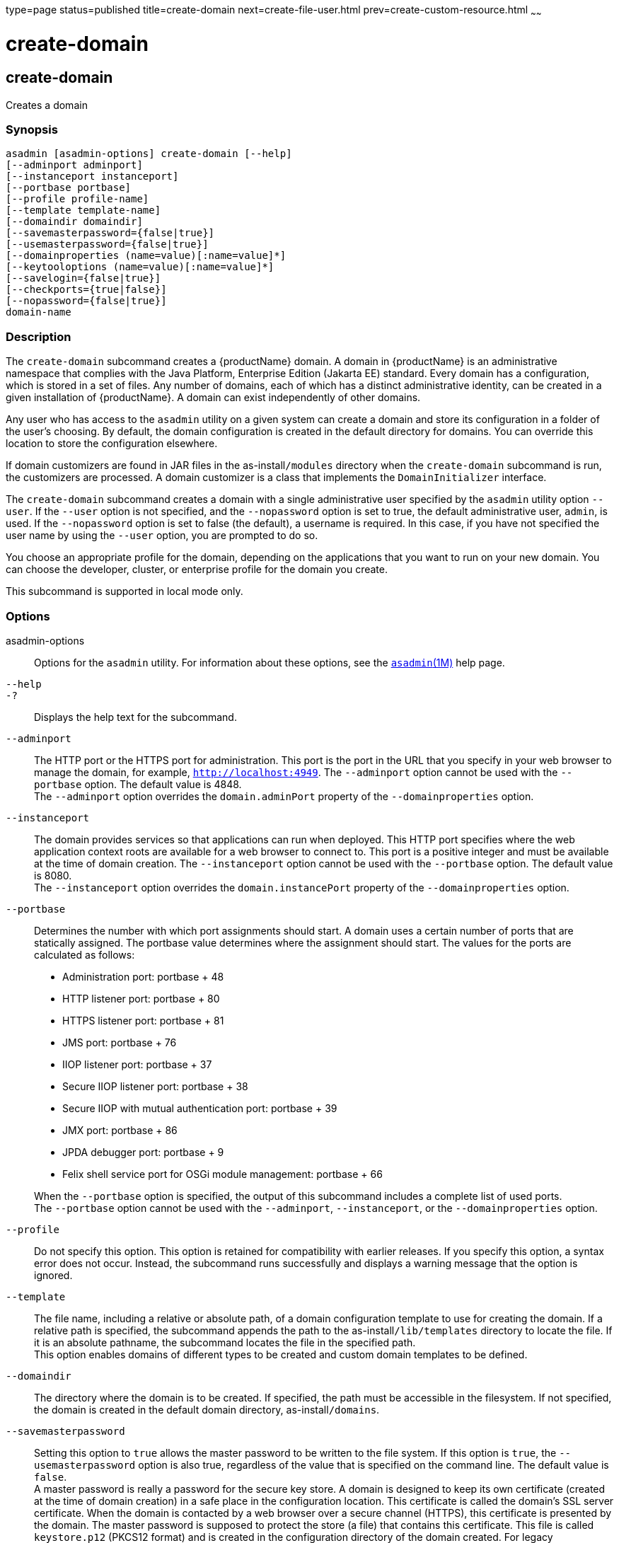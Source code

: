 type=page
status=published
title=create-domain
next=create-file-user.html
prev=create-custom-resource.html
~~~~~~

= create-domain

[[create-domain]]

== create-domain

Creates a domain

=== Synopsis

[source]
----
asadmin [asadmin-options] create-domain [--help]
[--adminport adminport]
[--instanceport instanceport]
[--portbase portbase]
[--profile profile-name]
[--template template-name]
[--domaindir domaindir]
[--savemasterpassword={false|true}]
[--usemasterpassword={false|true}]
[--domainproperties (name=value)[:name=value]*]
[--keytooloptions (name=value)[:name=value]*]
[--savelogin={false|true}]
[--checkports={true|false}]
[--nopassword={false|true}]
domain-name
----

=== Description

The `create-domain` subcommand creates a {productName} domain. A
domain in {productName} is an administrative namespace that complies
with the Java Platform, Enterprise Edition (Jakarta EE) standard. Every
domain has a configuration, which is stored in a set of files. Any
number of domains, each of which has a distinct administrative identity,
can be created in a given installation of {productName}. A domain
can exist independently of other domains.

Any user who has access to the `asadmin` utility on a given system can
create a domain and store its configuration in a folder of the user's
choosing. By default, the domain configuration is created in the default
directory for domains. You can override this location to store the
configuration elsewhere.

If domain customizers are found in JAR files in the as-install``/modules``
directory when the `create-domain` subcommand is run, the customizers
are processed. A domain customizer is a class that implements the
`DomainInitializer` interface.

The `create-domain` subcommand creates a domain with a single
administrative user specified by the `asadmin` utility option `--user`.
If the `--user` option is not specified, and the `--nopassword` option
is set to true, the default administrative user, `admin`, is used. If
the `--nopassword` option is set to false (the default), a username is
required. In this case, if you have not specified the user name by using
the `--user` option, you are prompted to do so.

You choose an appropriate profile for the domain, depending on the
applications that you want to run on your new domain. You can choose the
developer, cluster, or enterprise profile for the domain you create.

This subcommand is supported in local mode only.

=== Options

asadmin-options::
  Options for the `asadmin` utility. For information about these
  options, see the xref:asadmin.adoc#asadmin[`asadmin`(1M)] help page.
`--help`::
`-?`::
  Displays the help text for the subcommand.
`--adminport`::
  The HTTP port or the HTTPS port for administration. This port is the
  port in the URL that you specify in your web browser to manage the
  domain, for example, `http://localhost:4949`. The `--adminport` option
  cannot be used with the `--portbase` option. The default value is 4848. +
  The `--adminport` option overrides the `domain.adminPort` property of
  the `--domainproperties` option.
`--instanceport`::
  The domain provides services so that applications can run when
  deployed. This HTTP port specifies where the web application context
  roots are available for a web browser to connect to. This port is a
  positive integer and must be available at the time of domain creation.
  The `--instanceport` option cannot be used with the `--portbase`
  option. The default value is 8080. +
  The `--instanceport` option overrides the `domain.instancePort`
  property of the `--domainproperties` option.
`--portbase`::
  Determines the number with which port assignments should start. A
  domain uses a certain number of ports that are statically assigned.
  The portbase value determines where the assignment should start. The
  values for the ports are calculated as follows:

  * Administration port: portbase + 48
  * HTTP listener port: portbase + 80
  * HTTPS listener port: portbase + 81
  * JMS port: portbase + 76
  * IIOP listener port: portbase + 37
  * Secure IIOP listener port: portbase + 38
  * Secure IIOP with mutual authentication port: portbase + 39
  * JMX port: portbase + 86
  * JPDA debugger port: portbase + 9
  * Felix shell service port for OSGi module management: portbase + 66

+
When the `--portbase` option is specified, the output of this
  subcommand includes a complete list of used ports. +
  The `--portbase` option cannot be used with the `--adminport`,
  `--instanceport`, or the `--domainproperties` option.
`--profile`::
  Do not specify this option. This option is retained for compatibility
  with earlier releases. If you specify this option, a syntax error does
  not occur. Instead, the subcommand runs successfully and displays a
  warning message that the option is ignored.
`--template`::
  The file name, including a relative or absolute path, of a domain
  configuration template to use for creating the domain. If a relative
  path is specified, the subcommand appends the path to the
  as-install``/lib/templates`` directory to locate the file. If it is an
  absolute pathname, the subcommand locates the file in the specified
  path. +
  This option enables domains of different types to be created and
  custom domain templates to be defined.
`--domaindir`::
  The directory where the domain is to be created. If specified, the
  path must be accessible in the filesystem. If not specified, the
  domain is created in the default domain directory,
  as-install``/domains``.
`--savemasterpassword`::
  Setting this option to `true` allows the master password to be written
  to the file system. If this option is `true`, the
  `--usemasterpassword` option is also true, regardless of the value
  that is specified on the command line. The default value is `false`. +
  A master password is really a password for the secure key store. A
  domain is designed to keep its own certificate (created at the time of
  domain creation) in a safe place in the configuration location. This
  certificate is called the domain's SSL server certificate. When the
  domain is contacted by a web browser over a secure channel (HTTPS),
  this certificate is presented by the domain. The master password is
  supposed to protect the store (a file) that contains this certificate.
  This file is called `keystore.p12` (PKCS12 format) and is
  created in the configuration directory of the domain created. For legacy
  compatibility, JKS format (`keystore.jks`) is also supported. If however,
  this option is chosen,
  the master password is saved on the disk in the domain's configuration
  location. The master password is stored in a file called
  `master-password`, which is a Java JCEKS type keystore. The reason for
  using the `--savemasterpassword` option is for unattended system
  boots. In this case, the master password is not prompted for when the
  domain starts because the password will be extracted from this file. +
  It is best to create a master password when creating a domain, because
  the master password is used by the `start-domain` subcommand. For
  security purposes, the default setting should be false, because saving
  the master password on the disk is an insecure practice, unless file
  system permissions are properly set. If the master password is saved,
  then `start-domain` does not prompt for it. The master password gives
  an extra level of security to the environment.
`--usemasterpassword`::
  Specifies whether the key store is encrypted with a master password
  that is built into the system or a user-defined master password. +
  If `false` (default), the keystore is encrypted with a well-known
  password that is built into the system. Encrypting the keystore with a
  password that is built into the system provides no additional
  security. +
  If `true`, the subcommand obtains the master password from the
  `AS_ADMIN_MASTERPASSWORD` entry in the password file or prompts for
  the master password. The password file is specified in the
  `--passwordfile` option of the
  xref:asadmin.adoc#asadmin[`asadmin`(1M)]utility. +
  If the `--savemasterpassword` option is `true`, this option is also
  true, regardless of the value that is specified on the command line.
`--domainproperties`::
  Setting the optional name/value pairs overrides the default values for
  the properties of the domain to be created. The list must be separated
  by the colon (:) character. The `--portbase` options cannot be used
  with the `--domainproperties` option. The following properties are
  available:

  `domain.adminPort`;;
    This property specifies the port number of the HTTP port or the
    HTTPS port for administration. This port is the port in the URL that
    you specify in your web browser to manage the instance, for example,
    `http://localhost:4949`. Valid values are 1-65535. On UNIX, creating
    sockets that listen on ports 1-1024 requires superuser privileges. +
    The `domain.adminPort` property is overridden by the `--adminport`
    option.
  `domain.instancePort`;;
    This property specifies the port number of the port that is used to
    listen for HTTP requests. Valid values are 1-65535. On UNIX,
    creating sockets that listen on ports 1-1024 requires superuser
    privileges. +
    The `domain.instancePort` property is overridden by `--instanceport`
    option.
  `domain.jmxPort`;;
    This property specifies the port number on which the JMX connector
    listens. Valid values are 1-65535. On UNIX, creating sockets that
    listen on ports 1-1024 requires superuser privileges.
  `http.ssl.port`;;
    This property specifies the port number of the port that is used to
    listen for HTTPS requests. Valid values are 1-65535. On UNIX,
    creating sockets that listen on ports 1-1024 requires superuser
    privileges.
  `java.debugger.port`;;
    This property specifies the port number of the port that is used for
    connections to the
    http://java.sun.com/javase/technologies/core/toolsapis/jpda/[Java
    Platform Debugger Architecture (JPDA)]
    (https://docs.oracle.com/en/java/javase/17/docs/specs/jpda/jpda.html)
    debugger. Valid values are 1-65535. On UNIX, creating sockets that
    listen on ports 1-1024 requires superuser privileges.
  `jms.port`;;
    This property specifies the port number for the Java Message Service
    provider. Valid values are 1-65535. On UNIX, creating sockets that
    listen on ports 1-1024 requires superuser privileges.
  `orb.listener.port`;;
    This property specifies the port number of the port that is used for
    IIOP connections. Valid values are 1-65535. On UNIX, creating
    sockets that listen on ports 1-1024 requires superuser privileges.
  `orb.mutualauth.port`;;
    This property specifies the port number of the port that is used for
    secure IIOP connections with client authentication. Valid values are
    1-65535. On UNIX, creating sockets that listen on ports 1-1024
    requires superuser privileges.
  `orb.ssl.port`;;
    This property specifies the port number of the port that is used for
    secure IIOP connections. Valid values are 1-65535. On UNIX, creating
    sockets that listen on ports 1-1024 requires superuser privileges.
  `osgi.shell.telnet.port`;;
    This property specifies the port number of the port that is used for
    connections to the
    http://felix.apache.org/site/apache-felix-remote-shell.html[Apache
    Felix Remote Shell]
    (http://felix.apache.org/site/apache-felix-remote-shell.html). This
    shell uses the Felix shell service to interact with the OSGi module
    management subsystem. Valid values are 1-65535. On UNIX, creating
    sockets that listen on ports 1-1024 requires superuser privileges.

`--keytooloptions`::
  Specifies an optional list of name-value pairs of keytool options for
  a self-signed server certificate. The certificate is generated during
  the creation of the domain. Each pair in the list must be separated by
  the colon (:) character. +
  Allowed options are as follows:

  `CN`;;
    Specifies the common name of the host that is to be used for the
    self-signed certificate. This option name is case insensitive. +
    By default, the name is the fully-qualified name of the host where
    the `create-domain` subcommand is run.

`--savelogin`::
  If set to true, this option saves the administration user name and
  password. Default value is false. The username and password are stored
  in the `.asadminpass` file in user's home directory. A domain can only
  be created locally. Therefore, when using the `--savelogin` option,
  the host name saved in `.asadminpass` is always `localhost`. If the
  user has specified default administration port while creating the
  domain, there is no need to specify `--user`, `--passwordfile`,
  `--host`, or `--port` on any of the subsequent `asadmin` remote
  commands. These values will be obtained automatically.
+

[NOTE]
====
When the same user creates multiple domains that have the same
administration port number on the same or different host (where the
home directory is NFS mounted), the subcommand does not ask if the
password should be overwritten. The password will always be
overwritten.
====
`--checkports`::
  Specifies whether to check for the availability of the administration,
  HTTP, JMS, JMX, and IIOP ports. The default value is true.
`--nopassword`::
  Specifies whether the administrative user will have a password. If
  false (the default), the password is specified by the
  `AS_ADMIN_PASSWORD` entry in the `asadmin` password file (set by using
  the `--passwordfile` option). If false and the `AS_ADMIN_PASSWORD` is
  not set, you are prompted for the password. +
  If true, the administrative user is created without a password. If a
  user name for the domain is not specified by using the `--user`
  option, and the `--nopassword` option is set to true, the default user
  name, `admin`, is used.

=== Operands

domain-name::
  The name of the domain to be created. The name may contain only ASCII
  characters and must be a valid directory name for the operating system
  on the host where the domain is created.

=== Examples

[[sthref213]]

==== Example 1   Creating a Domain

This example creates a domain named `domain4`.

[source]
----
asadmin>create-domain --adminport 4848 domain4
Enter admin user name [Enter to accept default "admin" / no password]>
Using port 4848 for Admin.
Using default port 8080 for HTTP Instance.
Using default port 7676 for JMS.
Using default port 3700 for IIOP.
Using default port 8181 for HTTP_SSL.
Using default port 3820 for IIOP_SSL.
Using default port 3920 for IIOP_MUTUALAUTH.
Using default port 8686 for JMX_ADMIN.
Using default port 6666 for OSGI_SHELL.
Distinguished Name of the self-signed X.509 Server Certificate is:
[CN=sr1-usca-22,OU=GlassFish,O=Oracle Corp.,L=Redwood Shores,ST=California,C=US]
No domain initializers found, bypassing customization step
Domain domain4 created.
Domain domain4 admin port is 4848.
Domain domain4 allows admin login as user "admin" with no password.
Command create-domain executed successfully.
----

[[sthref214]]

==== Example 2   Creating a Domain in an Alternate Directory

This example creates a domain named `sampleDomain` in the
`/home/someuser/domains` directory.

[source]
----
asadmin> create-domain --domaindir /home/someuser/domains --adminport 7070
--instanceport 7071 sampleDomain
Enter admin user name [Enter to accept default "admin" / no password]>
Using port 7070 for Admin.
Using port 7071 for HTTP Instance.
Using default port 7676 for JMS.
Using default port 3700 for IIOP.
Using default port 8181 for HTTP_SSL.
Using default port 3820 for IIOP_SSL.
Using default port 3920 for IIOP_MUTUALAUTH.
Using default port 8686 for JMX_ADMIN.
Using default port 6666 for OSGI_SHELL.
Enterprise ServiceDistinguished Name of the self-signed X.509 Server Certificate is:
[CN=sr1-usca-22,OU=GlassFish,O=Oracle Corp.,L=Redwood Shores,ST=California,C=US]
No domain initializers found, bypassing customization step
Domain sampleDomain created.
Domain sampleDomain admin port is 7070.
Domain sampleDomain allows admin login as user "admin" with no password.
Command create-domain executed successfully.
----

[[sthref215]]

==== Example 3   Creating a Domain and Saving the Administration User Name and Password

This example creates a domain named `myDomain` and saves the
administration username and password.

[source]
----
asadmin> create-domain --adminport 8282 --savelogin=true myDomain
Enter the admin password [Enter to accept default of no password]>
Enter the master password [Enter to accept default password "changeit"]>
Using port 8282 for Admin.
Using default port 8080 for HTTP Instance.
Using default port 7676 for JMS.
Using default port 3700 for IIOP.
Using default port 8181 for HTTP_SSL.
Using default port 3820 for IIOP_SSL.
Using default port 3920 for IIOP_MUTUALAUTH.
Using default port 8686 for JMX_ADMIN.
Using default port 6666 for OSGI_SHELL.
Enterprise ServiceDistinguished Name of the self-signed X.509 Server Certificate is:
[CN=sr1-usca-22,OU=GlassFish,O=Oracle Corp.,L=Redwood Shores,ST=California,C=US]
No domain initializers found, bypassing customization step
Domain myDomain created.
Domain myDomain admin port is 8282.
Domain myDomain allows admin login as user "admin" with no password.
Login information relevant to admin user name [admin]
for this domain [myDomain] stored at
[/home/someuser/.asadminpass] successfully.
Make sure that this file remains protected.
Information stored in this file will be used by
asadmin commands to manage this domain.
Command create-domain executed successfully.
----

[[sthref216]]

==== Example 4   Creating a Domain and Designating the Certificate Host

This example creates a domain named `domain5`. The common name of the
host that is to be used for the self-signed certificate is `trio`.

[source]
----
asadmin> create-domain --adminport 9898 --keytooloptions CN=trio domain5
Enter the admin password [Enter to accept default of no password]>
Enter the master password [Enter to accept default password "changeit"]>
Using port 9898 for Admin.
Using default port 8080 for HTTP Instance.
Using default port 7676 for JMS.
Using default port 3700 for IIOP.
Using default port 8181 for HTTP_SSL.
Using default port 3820 for IIOP_SSL.
Using default port 3920 for IIOP_MUTUALAUTH.
Using default port 8686 for JMX_ADMIN.
Using default port 6666 for OSGI_SHELL.
Distinguished Name of the self-signed X.509 Server Certificate is:
[CN=trio,OU=GlassFish,O=Oracle Corp.,L=Redwood Shores,ST=California,C=US]
No domain initializers found, bypassing customization step
Domain domain5 created.
Domain domain5 admin port is 9898.
Domain domain5 allows admin login as user "admin" with no password.
Command create-domain executed successfully.
----

=== Exit Status

0::
  subcommand executed successfully
1::
  error in executing the subcommand

=== See Also

xref:asadmin.adoc#asadmin[`asadmin`(1M)]

xref:delete-domain.adoc#delete-domain[`delete-domain`(1)],
xref:list-domains.adoc#list-domains[`list-domains`(1)],
xref:login.adoc#login[`login`(1)],
xref:start-domain.adoc#start-domain[`start-domain`(1)],
xref:stop-domain.adoc#stop-domain[`stop-domain`(1)]

Apache Felix Remote Shell
(`http://felix.apache.org/site/apache-felix-remote-shell.html`), Java
Platform Debugger Architecture (JPDA)
(`https://docs.oracle.com/en/java/javase/17/docs/specs/jpda/jpda.html`)


